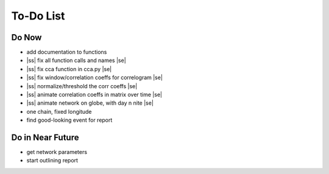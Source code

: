==========
To-Do List
==========

.. |ss| raw:: html

   <strike>

.. |se| raw:: html

   </strike>




Do Now
------

- add documentation to functions
- |ss| fix all function calls and names |se|
- |ss| fix cca function in cca.py |se|
- |ss| fix window/correlation coeffs for correlogram |se|
- |ss| normalize/threshold the corr coeffs |se|
- |ss| animate correlation coeffs in matrix over time |se|
- |ss| animate network on globe, with day n nite |se|
- one chain, fixed longitude
- find good-looking event for report

Do in Near Future
-----------------
- get network parameters
- start outlining report
